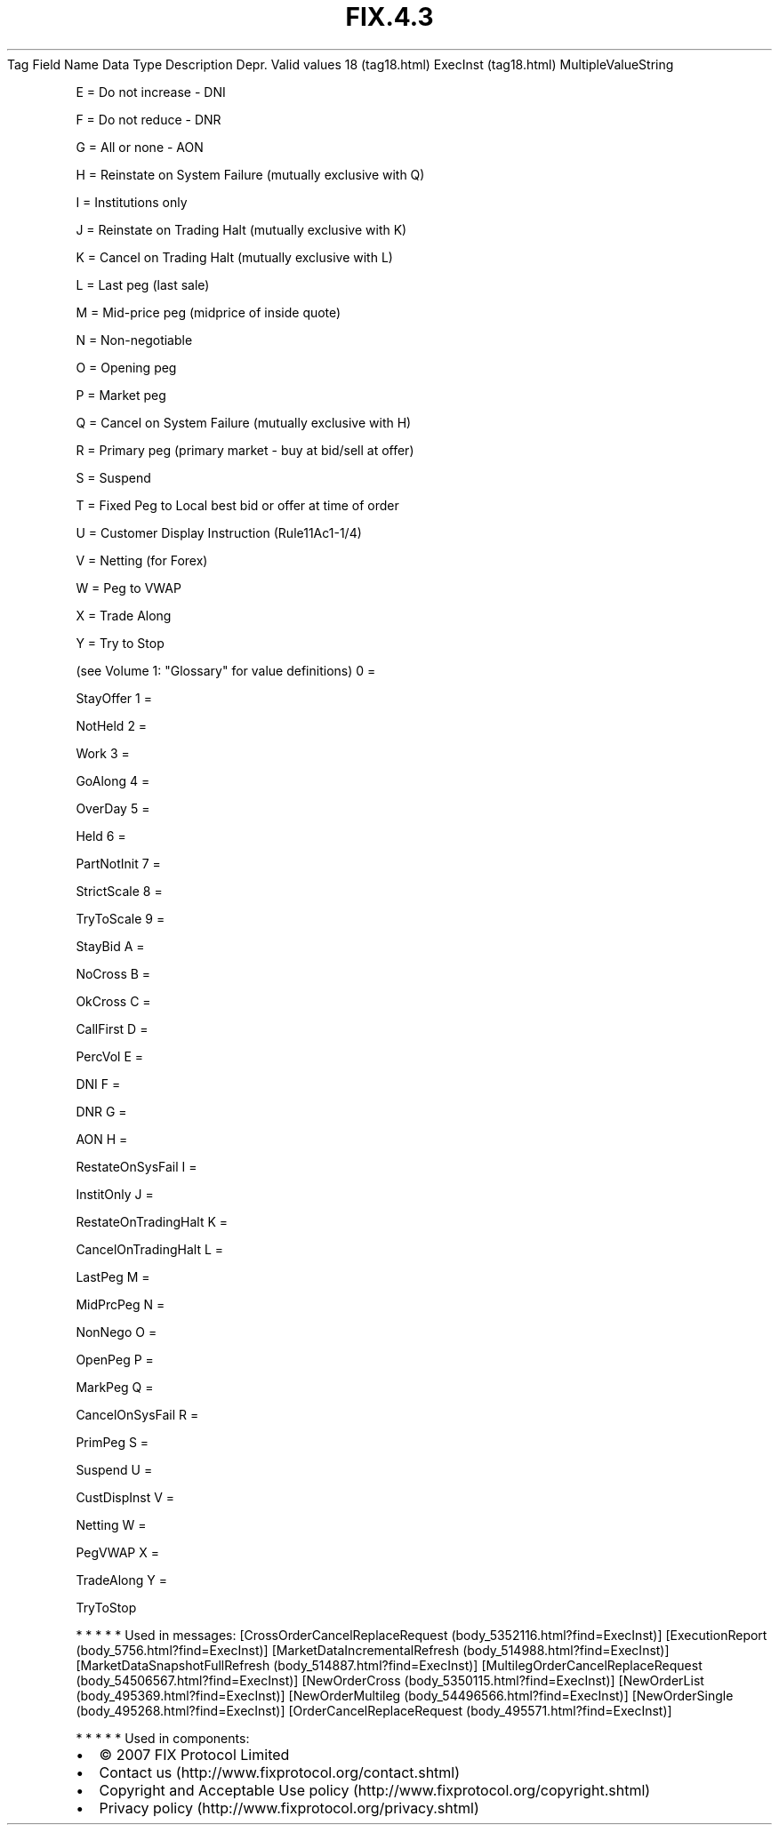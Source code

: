 .TH FIX.4.3 "" "" "Tag #18"
Tag
Field Name
Data Type
Description
Depr.
Valid values
18 (tag18.html)
ExecInst (tag18.html)
MultipleValueString
.PP
E = Do not increase - DNI
.PP
F = Do not reduce - DNR
.PP
G = All or none - AON
.PP
H = Reinstate on System Failure (mutually exclusive with Q)
.PP
I = Institutions only
.PP
J = Reinstate on Trading Halt (mutually exclusive with K)
.PP
K = Cancel on Trading Halt (mutually exclusive with L)
.PP
L = Last peg (last sale)
.PP
M = Mid-price peg (midprice of inside quote)
.PP
N = Non-negotiable
.PP
O = Opening peg
.PP
P = Market peg
.PP
Q = Cancel on System Failure (mutually exclusive with H)
.PP
R = Primary peg (primary market - buy at bid/sell at offer)
.PP
S = Suspend
.PP
T = Fixed Peg to Local best bid or offer at time of order
.PP
U = Customer Display Instruction (Rule11Ac1-1/4)
.PP
V = Netting (for Forex)
.PP
W = Peg to VWAP
.PP
X = Trade Along
.PP
Y = Try to Stop
.PP
(see Volume 1: "Glossary" for value definitions)
0
=
.PP
StayOffer
1
=
.PP
NotHeld
2
=
.PP
Work
3
=
.PP
GoAlong
4
=
.PP
OverDay
5
=
.PP
Held
6
=
.PP
PartNotInit
7
=
.PP
StrictScale
8
=
.PP
TryToScale
9
=
.PP
StayBid
A
=
.PP
NoCross
B
=
.PP
OkCross
C
=
.PP
CallFirst
D
=
.PP
PercVol
E
=
.PP
DNI
F
=
.PP
DNR
G
=
.PP
AON
H
=
.PP
RestateOnSysFail
I
=
.PP
InstitOnly
J
=
.PP
RestateOnTradingHalt
K
=
.PP
CancelOnTradingHalt
L
=
.PP
LastPeg
M
=
.PP
MidPrcPeg
N
=
.PP
NonNego
O
=
.PP
OpenPeg
P
=
.PP
MarkPeg
Q
=
.PP
CancelOnSysFail
R
=
.PP
PrimPeg
S
=
.PP
Suspend
U
=
.PP
CustDispInst
V
=
.PP
Netting
W
=
.PP
PegVWAP
X
=
.PP
TradeAlong
Y
=
.PP
TryToStop
.PP
   *   *   *   *   *
Used in messages:
[CrossOrderCancelReplaceRequest (body_5352116.html?find=ExecInst)]
[ExecutionReport (body_5756.html?find=ExecInst)]
[MarketDataIncrementalRefresh (body_514988.html?find=ExecInst)]
[MarketDataSnapshotFullRefresh (body_514887.html?find=ExecInst)]
[MultilegOrderCancelReplaceRequest (body_54506567.html?find=ExecInst)]
[NewOrderCross (body_5350115.html?find=ExecInst)]
[NewOrderList (body_495369.html?find=ExecInst)]
[NewOrderMultileg (body_54496566.html?find=ExecInst)]
[NewOrderSingle (body_495268.html?find=ExecInst)]
[OrderCancelReplaceRequest (body_495571.html?find=ExecInst)]
.PP
   *   *   *   *   *
Used in components:

.PD 0
.P
.PD

.PP
.PP
.IP \[bu] 2
© 2007 FIX Protocol Limited
.IP \[bu] 2
Contact us (http://www.fixprotocol.org/contact.shtml)
.IP \[bu] 2
Copyright and Acceptable Use policy (http://www.fixprotocol.org/copyright.shtml)
.IP \[bu] 2
Privacy policy (http://www.fixprotocol.org/privacy.shtml)
